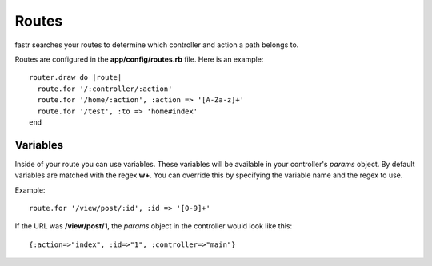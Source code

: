Routes
===========

fastr searches your routes to determine which controller and action a path belongs to.

Routes are configured in the **app/config/routes.rb** file. Here is an example::

  router.draw do |route|
    route.for '/:controller/:action'
    route.for '/home/:action', :action => '[A-Za-z]+'
    route.for '/test', :to => 'home#index'
  end
  
Variables
-------------

Inside of your route you can use variables. These variables will be available in your controller's *params* object. By default variables are matched with the regex **\w+**. You can override this by specifying the variable name and the regex to use.

Example::

  route.for '/view/post/:id', :id => '[0-9]+'
  

If the URL was **/view/post/1**, the *params* object in the controller would look like this::

  {:action=>"index", :id=>"1", :controller=>"main"}